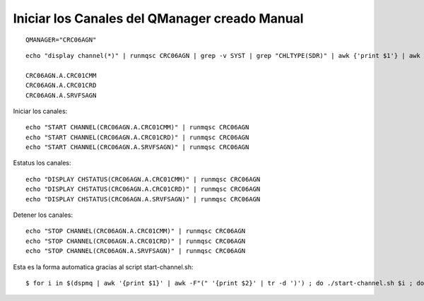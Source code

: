 
Iniciar los Canales del QManager creado Manual
=====================================

::

	QMANAGER="CRC06AGN"

::

	echo "display channel(*)" | runmqsc CRC06AGN | grep -v SYST | grep "CHLTYPE(SDR)" | awk {'print $1'} | awk -F\( {'print $2'} | sed s/\)//g

	CRC06AGN.A.CRC01CMM
	CRC06AGN.A.CRC01CRD
	CRC06AGN.A.SRVFSAGN

Iniciar los canales::

	echo "START CHANNEL(CRC06AGN.A.CRC01CMM)" | runmqsc CRC06AGN
	echo "START CHANNEL(CRC06AGN.A.CRC01CRD)" | runmqsc CRC06AGN
	echo "START CHANNEL(CRC06AGN.A.SRVFSAGN)" | runmqsc CRC06AGN

Estatus los canales::

	echo "DISPLAY CHSTATUS(CRC06AGN.A.CRC01CMM)" | runmqsc CRC06AGN 
	echo "DISPLAY CHSTATUS(CRC06AGN.A.CRC01CRD)" | runmqsc CRC06AGN 
	echo "DISPLAY CHSTATUS(CRC06AGN.A.SRVFSAGN)" | runmqsc CRC06AGN 


Detener los canales::

	echo "STOP CHANNEL(CRC06AGN.A.CRC01CMM)" | runmqsc CRC06AGN
	echo "STOP CHANNEL(CRC06AGN.A.CRC01CRD)" | runmqsc CRC06AGN
	echo "STOP CHANNEL(CRC06AGN.A.SRVFSAGN)" | runmqsc CRC06AGN


Esta es la forma automatica gracias al script start-channel.sh::

$ for i in $(dspmq | awk '{print $1}' | awk -F"(" '{print $2}' | tr -d ')') ; do ./start-channel.sh $i ; done


